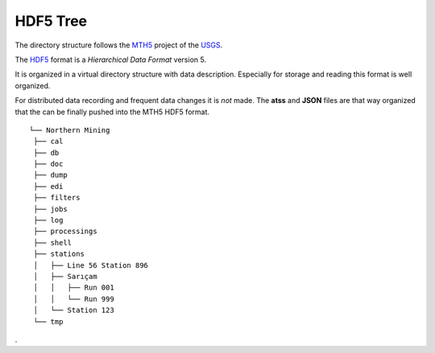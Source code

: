 .. _HDF5-Tree:

.. |br| raw:: html

   <br />


HDF5 Tree
===========

The directory structure follows the `MTH5 <https://mth5.readthedocs.io/en/latest/>`_ 
project of the `USGS <https://www.usgs.gov/>`_.

The `HDF5 <https://https://www.hdfgroup.org/>`_ format is a *Hierarchical Data Format* version 5.

It is organized in a virtual directory structure with data description. Especially for storage and reading
this format is well organized.

For distributed data recording and frequent data changes it is *not* made. The **atss** and **JSON** files
are that way organized that the can be finally pushed into the MTH5 HDF5 format.


::
   
   └── Northern Mining
    ├── cal
    ├── db
    ├── doc
    ├── dump
    ├── edi
    ├── filters
    ├── jobs
    ├── log
    ├── processings
    ├── shell
    ├── stations
    │   ├── Line 56 Station 896
    │   ├── Sarıçam
    │   │   ├── Run 001
    │   │   └── Run 999
    │   └── Station 123
    └── tmp

.

